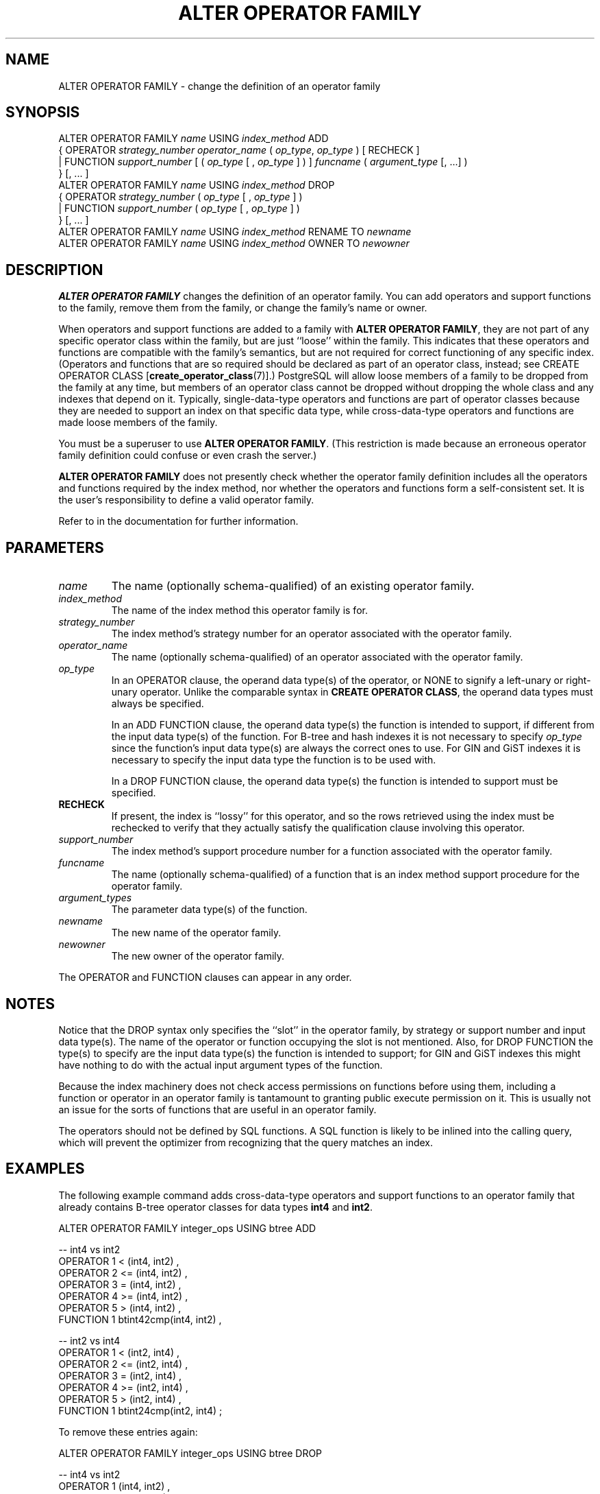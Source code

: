 .\\" auto-generated by docbook2man-spec $Revision: 1.1.1.1 $
.TH "ALTER OPERATOR FAMILY" "" "2008-06-08" "SQL - Language Statements" "SQL Commands"
.SH NAME
ALTER OPERATOR FAMILY \- change the definition of an operator family

.SH SYNOPSIS
.sp
.nf
ALTER OPERATOR FAMILY \fIname\fR USING \fIindex_method\fR ADD
  {  OPERATOR \fIstrategy_number\fR \fIoperator_name\fR ( \fIop_type\fR, \fIop_type\fR ) [ RECHECK ]
   | FUNCTION \fIsupport_number\fR [ ( \fIop_type\fR [ , \fIop_type\fR ] ) ] \fIfuncname\fR ( \fIargument_type\fR [, ...] )
  } [, ... ]
ALTER OPERATOR FAMILY \fIname\fR USING \fIindex_method\fR DROP
  {  OPERATOR \fIstrategy_number\fR ( \fIop_type\fR [ , \fIop_type\fR ] )
   | FUNCTION \fIsupport_number\fR ( \fIop_type\fR [ , \fIop_type\fR ] )
  } [, ... ]
ALTER OPERATOR FAMILY \fIname\fR USING \fIindex_method\fR RENAME TO \fInewname\fR
ALTER OPERATOR FAMILY \fIname\fR USING \fIindex_method\fR OWNER TO \fInewowner\fR
.sp
.fi
.SH "DESCRIPTION"
.PP
\fBALTER OPERATOR FAMILY\fR changes the definition of
an operator family. You can add operators and support functions
to the family, remove them from the family,
or change the family's name or owner.
.PP
When operators and support functions are added to a family with
\fBALTER OPERATOR FAMILY\fR, they are not part of any
specific operator class within the family, but are just ``loose''
within the family. This indicates that these operators and functions
are compatible with the family's semantics, but are not required for
correct functioning of any specific index. (Operators and functions
that are so required should be declared as part of an operator class,
instead; see CREATE OPERATOR CLASS [\fBcreate_operator_class\fR(7)].)
PostgreSQL will allow loose members of a
family to be dropped from the family at any time, but members of an
operator class cannot be dropped without dropping the whole class and
any indexes that depend on it.
Typically, single-data-type operators
and functions are part of operator classes because they are needed to
support an index on that specific data type, while cross-data-type
operators and functions are made loose members of the family.
.PP
You must be a superuser to use \fBALTER OPERATOR FAMILY\fR.
(This restriction is made because an erroneous operator family definition
could confuse or even crash the server.)
.PP
\fBALTER OPERATOR FAMILY\fR does not presently check
whether the operator family definition includes all the operators and
functions required by the index method, nor whether the operators and
functions form a self-consistent set. It is the user's
responsibility to define a valid operator family.
.PP
Refer to in the documentation for further information.
.SH "PARAMETERS"
.TP
\fB\fIname\fB\fR
The name (optionally schema-qualified) of an existing operator
family.
.TP
\fB\fIindex_method\fB\fR
The name of the index method this operator family is for.
.TP
\fB\fIstrategy_number\fB\fR
The index method's strategy number for an operator
associated with the operator family.
.TP
\fB\fIoperator_name\fB\fR
The name (optionally schema-qualified) of an operator associated
with the operator family.
.TP
\fB\fIop_type\fB\fR
In an OPERATOR clause,
the operand data type(s) of the operator, or NONE to
signify a left-unary or right-unary operator. Unlike the comparable
syntax in \fBCREATE OPERATOR CLASS\fR, the operand data types
must always be specified.

In an ADD FUNCTION clause, the operand data type(s) the
function is intended to support, if different from
the input data type(s) of the function. For B-tree and hash indexes
it is not necessary to specify \fIop_type\fR since the function's input
data type(s) are always the correct ones to use. For GIN and GiST
indexes it is necessary to specify the input data type the function
is to be used with.

In a DROP FUNCTION clause, the operand data type(s) the
function is intended to support must be specified.
.TP
\fBRECHECK\fR
If present, the index is ``lossy'' for this operator, and
so the rows retrieved using the index must be rechecked to
verify that they actually satisfy the qualification clause
involving this operator.
.TP
\fB\fIsupport_number\fB\fR
The index method's support procedure number for a
function associated with the operator family.
.TP
\fB\fIfuncname\fB\fR
The name (optionally schema-qualified) of a function that is an
index method support procedure for the operator family.
.TP
\fB\fIargument_types\fB\fR
The parameter data type(s) of the function.
.TP
\fB\fInewname\fB\fR
The new name of the operator family.
.TP
\fB\fInewowner\fB\fR
The new owner of the operator family.
.PP
The OPERATOR and FUNCTION
clauses can appear in any order.
.PP
.SH "NOTES"
.PP
Notice that the DROP syntax only specifies the ``slot''
in the operator family, by strategy or support number and input data
type(s). The name of the operator or function occupying the slot is not
mentioned. Also, for DROP FUNCTION the type(s) to specify
are the input data type(s) the function is intended to support; for
GIN and GiST indexes this might have nothing to do with the actual input
argument types of the function.
.PP
Because the index machinery does not check access permissions on functions
before using them, including a function or operator in an operator family
is tantamount to granting public execute permission on it. This is usually
not an issue for the sorts of functions that are useful in an operator
family.
.PP
The operators should not be defined by SQL functions. A SQL function
is likely to be inlined into the calling query, which will prevent
the optimizer from recognizing that the query matches an index.
.SH "EXAMPLES"
.PP
The following example command adds cross-data-type operators and
support functions to an operator family that already contains B-tree
operator classes for data types \fBint4\fR and \fBint2\fR.
.sp
.nf
ALTER OPERATOR FAMILY integer_ops USING btree ADD

  -- int4 vs int2
  OPERATOR 1 < (int4, int2) ,
  OPERATOR 2 <= (int4, int2) ,
  OPERATOR 3 = (int4, int2) ,
  OPERATOR 4 >= (int4, int2) ,
  OPERATOR 5 > (int4, int2) ,
  FUNCTION 1 btint42cmp(int4, int2) ,

  -- int2 vs int4
  OPERATOR 1 < (int2, int4) ,
  OPERATOR 2 <= (int2, int4) ,
  OPERATOR 3 = (int2, int4) ,
  OPERATOR 4 >= (int2, int4) ,
  OPERATOR 5 > (int2, int4) ,
  FUNCTION 1 btint24cmp(int2, int4) ;
.sp
.fi
.PP
To remove these entries again:
.sp
.nf
ALTER OPERATOR FAMILY integer_ops USING btree DROP

  -- int4 vs int2
  OPERATOR 1 (int4, int2) ,
  OPERATOR 2 (int4, int2) ,
  OPERATOR 3 (int4, int2) ,
  OPERATOR 4 (int4, int2) ,
  OPERATOR 5 (int4, int2) ,
  FUNCTION 1 (int4, int2) ,

  -- int2 vs int4
  OPERATOR 1 (int2, int4) ,
  OPERATOR 2 (int2, int4) ,
  OPERATOR 3 (int2, int4) ,
  OPERATOR 4 (int2, int4) ,
  OPERATOR 5 (int2, int4) ,
  FUNCTION 1 (int2, int4) ;
.sp
.fi
.SH "COMPATIBILITY"
.PP
There is no \fBALTER OPERATOR FAMILY\fR statement in
the SQL standard.
.SH "SEE ALSO"
CREATE OPERATOR FAMILY [\fBcreate_operator_family\fR(7)], DROP OPERATOR FAMILY [\fBdrop_operator_family\fR(l)], CREATE OPERATOR CLASS [\fBcreate_operator_class\fR(l)], ALTER OPERATOR CLASS [\fBalter_operator_class\fR(l)], DROP OPERATOR CLASS [\fBdrop_operator_class\fR(l)]

